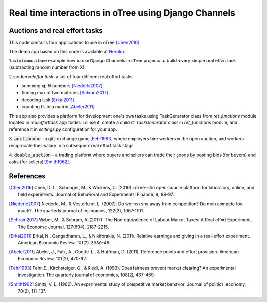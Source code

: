 =====
Real time interactions in oTree using Django Channels
=====
Auctions and real effort tasks
--------


This code contains four applications to use in oTree [Chen2016]_.

The demo app based on this code is available at Heroku_.


1. :code:`minimum`: a bare  example how to use Django Channels in oTree projects
to build a very simple real effort task (subtracting random number from X).


2.:code:`realefforttask`: a set of four different real effort tasks:

-  summing up *N* numbers [Niederle2007]_.
- finding max of two matrices [Schram2017]_.
- decoding task [Erkal2011]_.
- counting 0s in a matrix [Abeler2011]_.

This app also provides a platform for development one's own tasks using
TaskGenerator class from `ret_functions` module located in `realefforttask` app folder.
To use it, create a child of `TaskGenerator` class in `ret_functions` module, and reference it
in `settings.py` configuration for your app.


3. :code:`auctionone` -  a gift-exchange game [Fehr1993]_ where employers hire workers in the
open auction, and workers reciprocate their salary in a subsequent real effort task stage.

4. :code:`double_auction` -  a trading platform where buyers and sellers can
trade their goods by posting bids (for buyers) and asks (for sellers) [Smith1962]_.



References
--------
.. _Heroku: https://jbef-channels.herokuapp.com/
.. [Chen2016] Chen, D. L., Schonger, M., & Wickens, C. (2016). oTree—An open-source platform for laboratory, online, and field experiments. Journal of Behavioral and Experimental Finance, 9, 88-97.
.. [Niederle2007] Niederle, M., & Vesterlund, L. (2007). Do women shy away from competition? Do men compete too much?. The quarterly journal of economics, 122(3), 1067-1101.
.. [Schram2017] Weber, M., & Schram, A. (2017). The Non‐equivalence of Labour Market Taxes: A Real‐effort Experiment. The Economic Journal, 127(604), 2187-2215.
.. [Erkal2011] Erkal, N., Gangadharan, L., & Nikiforakis, N. (2011). Relative earnings and giving in a real-effort experiment. American Economic Review, 101(7), 3330-48.
.. [Abeler2011] Abeler, J., Falk, A., Goette, L., & Huffman, D. (2011). Reference points and effort provision. American Economic Review, 101(2), 470-92.
.. [Fehr1993] Fehr, E., Kirchsteiger, G., & Riedl, A. (1993). Does fairness prevent market clearing? An experimental investigation. The quarterly journal of economics, 108(2), 437-459.
.. [Smith1962] Smith, V. L. (1962). An experimental study of competitive market behavior. Journal of political economy, 70(2), 111-137.